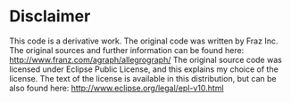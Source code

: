 * Disclaimer
  This code is a derivative work. The original code was written by
  Fraz Inc.  The original sources and further information can be
  found here:
  http://www.franz.com/agraph/allegrograph/
  The original source code was licensed under Eclipse Public
  License, and this explains my choice of the license.
  The text of the license is available in this distribution, but
  can be also found here:
  http://www.eclipse.org/legal/epl-v10.html
